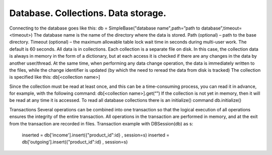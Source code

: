Database. Collections. Data storage.
========================================

Connecting to the database goes like this:
db = SimpleBase("database name",path=”path to database”,timeout=<timeout>)
The database name is the name of the directory where the data is stored. Path (optional) – path to the base directory. Timeout (optional) – the maximum allowable table lock wait time in seconds during multi-user work. The default is 60 seconds.
All data is in collections. Each collection is a separate file on disk. In this case, the collection data is always in memory in the form of a dictionary, but at each access it is checked if there are any changes in the data by another user/thread. At the same time, when performing any data change operation, the data is immediately written to the files, while the change identifier is updated (by which the need to reread the data from disk is tracked)
The collection is specified like this:
db[<collection name>]

Since the collection must be read at least once, and this can be a time-consuming process, you can read it in advance, for example, with the following command:
db[<collection name>].get(“”)
If the collection is not yet in memory, then it will be read at any time it is accessed.
To read all database collections there is an initialize() command
db.initialize()

Transactions
Several operations can be combined into one transaction so that the logical execution of all operations ensures the integrity of the entire transaction. All operations in the transaction are performed in memory, and at the exit from the transaction are recorded in files.
Transaction example
with DBSession(db) as s:
     inserted = db['income'].insert({"product_id":id} , session=s)
     inserted = db['outgoing'].insert({"product_id":id} , session=s)
